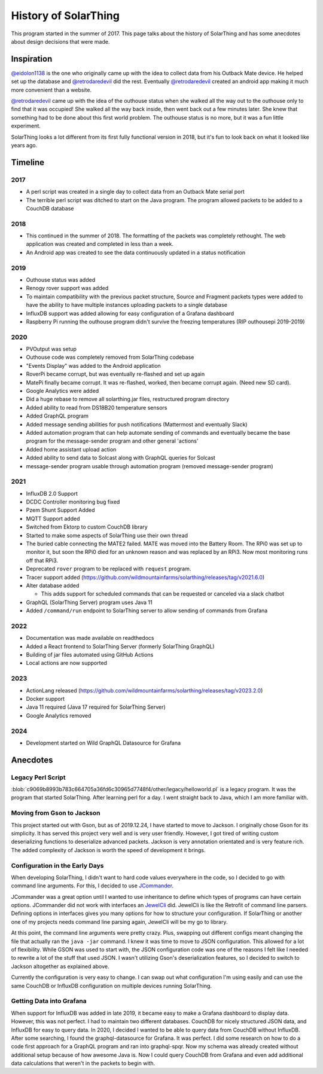 History of SolarThing
=========================

This program started in the summer of 2017.
This page talks about the history of SolarThing and has some anecdotes about design decisions that were made.

.. only:: html

  .. raw:: html

      <a href="https://star-history.com/#wildmountainfarms/solarthing">
        <picture>
          <source media="(prefers-color-scheme: dark)" srcset="https://api.star-history.com/svg?repos=wildmountainfarms/solarthing&type=Date&theme=dark" />
          <source media="(prefers-color-scheme: light)" srcset="https://api.star-history.com/svg?repos=wildmountainfarms/solarthing&type=Date" />
          <img alt="Star History Chart" src="https://api.star-history.com/svg?repos=wildmountainfarms/solarthing&type=Date" />
        </picture>
      </a>

Inspiration
--------------

`@eidolon1138 <https://github.com/eidolon1138>`_ is the one who originally came up with the idea to collect data from his Outback Mate device.
He helped set up the database and `@retrodaredevil <https://github.com/retrodaredevil>`_ did the rest.
Eventually `@retrodaredevil <https://github.com/retrodaredevil>`_ created an android app making it much more convenient than a website.

`@retrodaredevil <https://github.com/retrodaredevil>`_ came up with the idea of the outhouse status when she walked all the way out to the outhouse only to find that it was occupied!
She walked all the way back inside, then went back out a few minutes later.
She knew that something had to be done about this first world problem.
The outhouse status is no more, but it was a fun little experiment.

SolarThing looks a lot different from its first fully functional version in 2018, but it's fun to look back on what it looked like years ago.

Timeline
---------

2017
^^^^^

* A perl script was created in a single day to collect data from an Outback Mate serial port
* The terrible perl script was ditched to start on the Java program. The program allowed packets to be added to a CouchDB database

2018
^^^^

* This continued in the summer of 2018. The formatting of the packets was completely rethought. The web application was created and completed in less than a week.
* An Android app was created to see the data continuously updated in a status notification

2019
^^^^

* Outhouse status was added
* Renogy rover support was added
* To maintain compatibility with the previous packet structure, Source and Fragment packets types were added to have the ability to have multiple instances uploading packets to a single database
* InfluxDB support was added allowing for easy configuration of a Grafana dashboard
* Raspberry Pi running the outhouse program didn't survive the freezing temperatures (RIP outhousepi 2019-2019)

2020
^^^^

* PVOutput was setup
* Outhouse code was completely removed from SolarThing codebase
* "Events Display" was added to the Android application
* RoverPi became corrupt, but was eventually re-flashed and set up again
* MatePi finally became corrupt. It was re-flashed, worked, then became corrupt again. (Need new SD card).
* Google Analytics were added
* Did a huge rebase to remove all solarthing.jar files, restructured program directory
* Added ability to read from DS18B20 temperature sensors
* Added GraphQL program
* Added message sending abilities for push notifications (Mattermost and eventually Slack)
* Added automation program that can help automate sending of commands and eventually became the base program for the message-sender program and other general 'actions'
* Added home assistant upload action
* Added ability to send data to Solcast along with GraphQL queries for Solcast
* message-sender program usable through automation program (removed message-sender program)


2021
^^^^

* InfluxDB 2.0 Support
* DCDC Controller monitoring bug fixed
* Pzem Shunt Support Added
* MQTT Support added
* Switched from Ektorp to custom CouchDB library
* Started to make some aspects of SolarThing use their own thread
* The buried cable connecting the MATE2 failed. MATE was moved into the Battery Room. The RPi0 was set up to monitor it, but soon the RPi0 died for an unknown reason and was replaced by an RPi3. Now most monitoring runs off that RPi3.
* Deprecated ``rover`` program to be replaced with ``request`` program.
* Tracer support added (https://github.com/wildmountainfarms/solarthing/releases/tag/v2021.6.0)
* Alter database added

  * This adds support for scheduled commands that can be requested or canceled via a slack chatbot

* GraphQL (SolarThing Server) program uses Java 11
* Added ``/command/run`` endpoint to SolarThing server to allow sending of commands from Grafana

2022
^^^^

* Documentation was made available on readthedocs
* Added a React frontend to SolarThing Server (formerly SolarThing GraphQL)
* Building of jar files automated using GitHub Actions
* Local actions are now supported

2023
^^^^

* ActionLang released (https://github.com/wildmountainfarms/solarthing/releases/tag/v2023.2.0)
* Docker support
* Java 11 required (Java 17 required for SolarThing Server)
* Google Analytics removed

2024
^^^^

* Development started on Wild GraphQL Datasource for Grafana

Anecdotes
-----------


Legacy Perl Script
^^^^^^^^^^^^^^^^^^^^

:blob:`c9069b8993b783c664705a36fd6c30965d7748f4/other/legacy/helloworld.pl` is a legacy program. It was the program that started SolarThing.
After learning perl for a day. I went straight back to Java, which I am more familiar with.

Moving from Gson to Jackson
^^^^^^^^^^^^^^^^^^^^^^^^^^^^^

This project started out with Gson, but as of 2019.12.24, I have started to move to Jackson. I originally chose Gson for its
simplicity. It has served this project very well and is very user friendly. However, I got tired of writing custom
deserializing functions to deserialize advanced packets. Jackson is very annotation orientated and is very
feature rich. The added complexity of Jackson is worth the speed of development it brings.

Configuration in the Early Days
^^^^^^^^^^^^^^^^^^^^^^^^^^^^^^^^^^

When developing SolarThing, I didn't want to hard code values everywhere in the code, so I decided to
go with command line arguments. For this, I decided to use `JCommander <https://github.com/cbeust/jcommander>`_.

JCommander was a great option until I wanted to use inheritance to define which types of programs can have
certain options. JCommander did not work with interfaces an `JewelCli <http://jewelcli.lexicalscope.com/>`_ did. JewelCli
is like the Retrofit of command line parsers. Defining options in interfaces gives you many options for how to structure
your configuration. If SolarThing or another one of my projects needs command line parsing again, JewelCli will be my go to library.

At this point, the command line arguments were pretty crazy. Plus, swapping out different configs meant changing the
file that actually ran the ``java -jar`` command. I knew it was time to move to JSON configuration. This allowed for a lot of
flexibility. While GSON was used to start with, the JSON configuration code was one of the reasons I felt like I needed to rewrite a lot
of the stuff that used JSON. I wasn't utilizing Gson's deserialization features, so I decided to switch
to Jackson altogether as explained above.

Currently the configuration is very easy to change. I can swap out what configuration I'm using easily and can
use the same CouchDB or InfluxDB configuration on multiple devices running SolarThing.


Getting Data into Grafana
^^^^^^^^^^^^^^^^^^^^^^^^^^

When support for InfluxDB was added in late 2019, it became easy to make a Grafana dashboard to display data.
However, this was not perfect. I had to maintain two different databases. CouchDB for nicely structured JSON
data, and InfluxDB for easy to query data. In 2020, I decided I wanted to be able to query data from CouchDB
without InfluxDB. After some searching, I found the graphql-datasource for Grafana. It was perfect. I did some
research on how to do a code first approach for a GraphQL program and ran into graphql-spqr. Now my schema was
already created without additional setup because of how awesome Java is. Now I could query CouchDB from Grafana
and even add additional data calculations that weren't in the packets to begin with.

